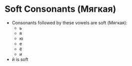* Soft Consonants (Мягкая)
  - Consonants followed by these vowels are soft (Мягкая):
    - ь
    - я
    - ю
    - е
    - ё
    - и
  - й is soft
